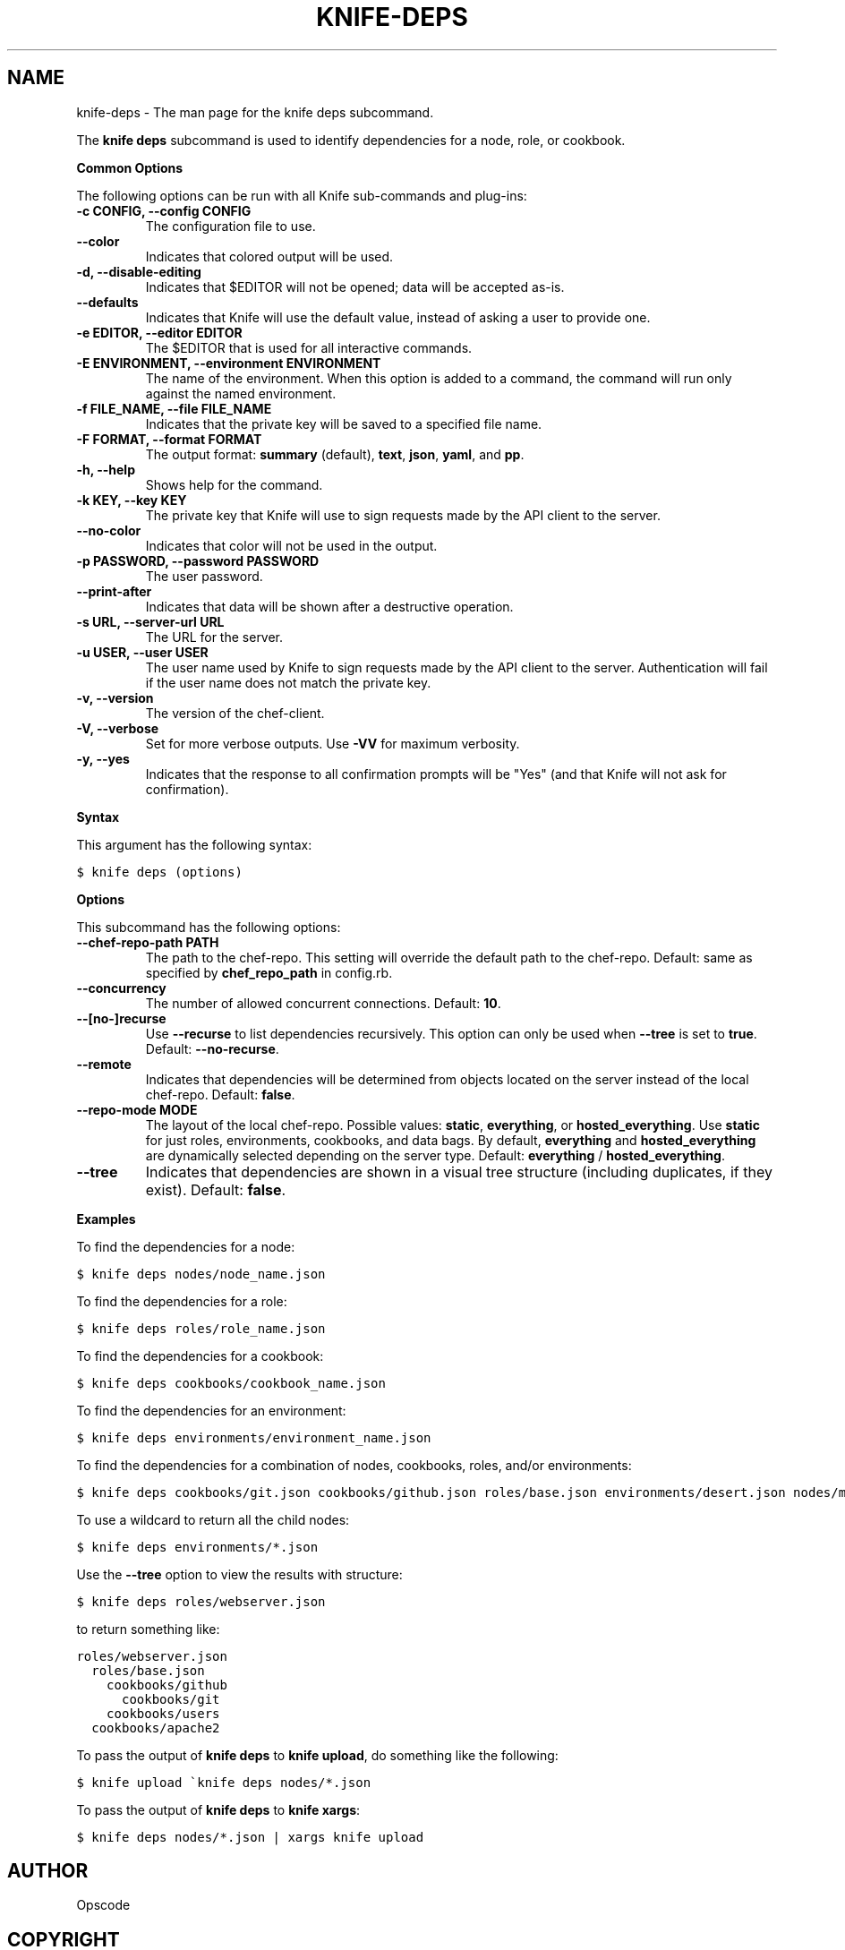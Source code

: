 .TH "KNIFE-DEPS" "1" "Chef 11.8" "" "knife deps"
.SH NAME
knife-deps \- The man page for the knife deps subcommand.
.
.nr rst2man-indent-level 0
.
.de1 rstReportMargin
\\$1 \\n[an-margin]
level \\n[rst2man-indent-level]
level margin: \\n[rst2man-indent\\n[rst2man-indent-level]]
-
\\n[rst2man-indent0]
\\n[rst2man-indent1]
\\n[rst2man-indent2]
..
.de1 INDENT
.\" .rstReportMargin pre:
. RS \\$1
. nr rst2man-indent\\n[rst2man-indent-level] \\n[an-margin]
. nr rst2man-indent-level +1
.\" .rstReportMargin post:
..
.de UNINDENT
. RE
.\" indent \\n[an-margin]
.\" old: \\n[rst2man-indent\\n[rst2man-indent-level]]
.nr rst2man-indent-level -1
.\" new: \\n[rst2man-indent\\n[rst2man-indent-level]]
.in \\n[rst2man-indent\\n[rst2man-indent-level]]u
..
.\" Man page generated from reStructuredText.
.
.sp
The \fBknife deps\fP subcommand is used to identify dependencies for a node, role, or cookbook.
.sp
\fBCommon Options\fP
.sp
The following options can be run with all Knife sub\-commands and plug\-ins:
.INDENT 0.0
.TP
.B \fB\-c CONFIG\fP, \fB\-\-config CONFIG\fP
The configuration file to use.
.TP
.B \fB\-\-color\fP
Indicates that colored output will be used.
.TP
.B \fB\-d\fP, \fB\-\-disable\-editing\fP
Indicates that $EDITOR will not be opened; data will be accepted as\-is.
.TP
.B \fB\-\-defaults\fP
Indicates that Knife will use the default value, instead of asking a user to provide one.
.TP
.B \fB\-e EDITOR\fP, \fB\-\-editor EDITOR\fP
The $EDITOR that is used for all interactive commands.
.TP
.B \fB\-E ENVIRONMENT\fP, \fB\-\-environment ENVIRONMENT\fP
The name of the environment. When this option is added to a command, the command will run only against the named environment.
.TP
.B \fB\-f FILE_NAME\fP, \fB\-\-file FILE_NAME\fP
Indicates that the private key will be saved to a specified file name.
.TP
.B \fB\-F FORMAT\fP, \fB\-\-format FORMAT\fP
The output format: \fBsummary\fP (default), \fBtext\fP, \fBjson\fP, \fByaml\fP, and \fBpp\fP.
.TP
.B \fB\-h\fP, \fB\-\-help\fP
Shows help for the command.
.TP
.B \fB\-k KEY\fP, \fB\-\-key KEY\fP
The private key that Knife will use to sign requests made by the API client to the server.
.TP
.B \fB\-\-no\-color\fP
Indicates that color will not be used in the output.
.TP
.B \fB\-p PASSWORD\fP, \fB\-\-password PASSWORD\fP
The user password.
.TP
.B \fB\-\-print\-after\fP
Indicates that data will be shown after a destructive operation.
.TP
.B \fB\-s URL\fP, \fB\-\-server\-url URL\fP
The URL for the server.
.TP
.B \fB\-u USER\fP, \fB\-\-user USER\fP
The user name used by Knife to sign requests made by the API client to the server. Authentication will fail if the user name does not match the private key.
.TP
.B \fB\-v\fP, \fB\-\-version\fP
The version of the chef\-client.
.TP
.B \fB\-V\fP, \fB\-\-verbose\fP
Set for more verbose outputs. Use \fB\-VV\fP for maximum verbosity.
.TP
.B \fB\-y\fP, \fB\-\-yes\fP
Indicates that the response to all confirmation prompts will be "Yes" (and that Knife will not ask for confirmation).
.UNINDENT
.sp
\fBSyntax\fP
.sp
This argument has the following syntax:
.sp
.nf
.ft C
$ knife deps (options)
.ft P
.fi
.sp
\fBOptions\fP
.sp
This subcommand has the following options:
.INDENT 0.0
.TP
.B \fB\-\-chef\-repo\-path PATH\fP
The path to the chef\-repo. This setting will override the default path to the chef\-repo. Default: same as specified by \fBchef_repo_path\fP in config.rb.
.TP
.B \fB\-\-concurrency\fP
The number of allowed concurrent connections. Default: \fB10\fP.
.TP
.B \fB\-\-[no\-]recurse\fP
Use \fB\-\-recurse\fP to list dependencies recursively. This option can only be used when \fB\-\-tree\fP is set to \fBtrue\fP. Default: \fB\-\-no\-recurse\fP.
.TP
.B \fB\-\-remote\fP
Indicates that dependencies will be determined from objects located on the server instead of the local chef\-repo. Default: \fBfalse\fP.
.TP
.B \fB\-\-repo\-mode MODE\fP
The layout of the local chef\-repo. Possible values: \fBstatic\fP, \fBeverything\fP, or \fBhosted_everything\fP. Use \fBstatic\fP for just roles, environments, cookbooks, and data bags. By default, \fBeverything\fP and \fBhosted_everything\fP are dynamically selected depending on the server type. Default: \fBeverything\fP / \fBhosted_everything\fP.
.TP
.B \fB\-\-tree\fP
Indicates that dependencies are shown in a visual tree structure (including duplicates, if they exist). Default: \fBfalse\fP.
.UNINDENT
.sp
\fBExamples\fP
.sp
To find the dependencies for a node:
.sp
.nf
.ft C
$ knife deps nodes/node_name.json
.ft P
.fi
.sp
To find the dependencies for a role:
.sp
.nf
.ft C
$ knife deps roles/role_name.json
.ft P
.fi
.sp
To find the dependencies for a cookbook:
.sp
.nf
.ft C
$ knife deps cookbooks/cookbook_name.json
.ft P
.fi
.sp
To find the dependencies for an environment:
.sp
.nf
.ft C
$ knife deps environments/environment_name.json
.ft P
.fi
.sp
To find the dependencies for a combination of nodes, cookbooks, roles, and/or environments:
.sp
.nf
.ft C
$ knife deps cookbooks/git.json cookbooks/github.json roles/base.json environments/desert.json nodes/mynode.json
.ft P
.fi
.sp
To use a wildcard to return all the child nodes:
.sp
.nf
.ft C
$ knife deps environments/*.json
.ft P
.fi
.sp
Use the \fB\-\-tree\fP option to view the results with structure:
.sp
.nf
.ft C
$ knife deps roles/webserver.json
.ft P
.fi
.sp
to return something like:
.sp
.nf
.ft C
roles/webserver.json
  roles/base.json
    cookbooks/github
      cookbooks/git
    cookbooks/users
  cookbooks/apache2
.ft P
.fi
.sp
To pass the output of \fBknife deps\fP to \fBknife upload\fP, do something like the following:
.sp
.nf
.ft C
$ knife upload \(gaknife deps nodes/*.json
.ft P
.fi
.sp
To pass the output of \fBknife deps\fP to \fBknife xargs\fP:
.sp
.nf
.ft C
$ knife deps nodes/*.json | xargs knife upload
.ft P
.fi
.SH AUTHOR
Opscode
.SH COPYRIGHT
This work is licensed under a Creative Commons Attribution 3.0 Unported License
.\" Generated by docutils manpage writer.
.
